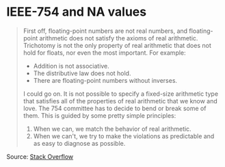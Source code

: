 * IEEE-754 and NA values

#+TAGS: :algorithms:clang:

#+BEGIN_QUOTE
First off, floating-point numbers are not real numbers, and floating-point arithmetic does not satisfy the axioms of real arithmetic. Trichotomy is not the only property of real arithmetic that does not hold for floats, nor even the most important. For example:

- Addition is not associative.
- The distributive law does not hold.
- There are floating-point numbers without inverses.

I could go on. It is not possible to specify a fixed-size arithmetic type that satisfies all of the properties of real arithmetic that we know and love. The 754 committee has to decide to bend or break some of them. This is guided by some pretty simple principles:

1. When we can, we match the behavior of real arithmetic.
2. When we can't, we try to make the violations as predictable and as easy to diagnose as possible.
#+END_QUOTE

Source: [[https://stackoverflow.com/a/1573715][Stack Overflow]]
